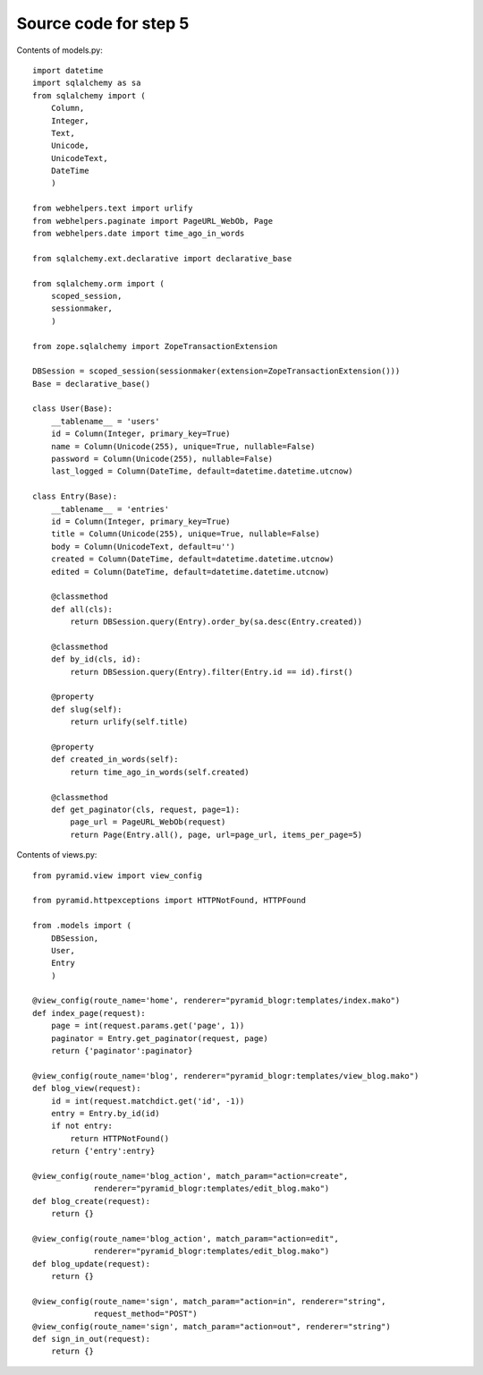 ======================
Source code for step 5
======================

Contents of models.py::

    import datetime
    import sqlalchemy as sa
    from sqlalchemy import (
        Column,
        Integer,
        Text,
        Unicode,
        UnicodeText,
        DateTime
        )
    
    from webhelpers.text import urlify
    from webhelpers.paginate import PageURL_WebOb, Page
    from webhelpers.date import time_ago_in_words
    
    from sqlalchemy.ext.declarative import declarative_base
    
    from sqlalchemy.orm import (
        scoped_session,
        sessionmaker,
        )
    
    from zope.sqlalchemy import ZopeTransactionExtension
    
    DBSession = scoped_session(sessionmaker(extension=ZopeTransactionExtension()))
    Base = declarative_base()
    
    class User(Base):
        __tablename__ = 'users'
        id = Column(Integer, primary_key=True)
        name = Column(Unicode(255), unique=True, nullable=False)
        password = Column(Unicode(255), nullable=False)
        last_logged = Column(DateTime, default=datetime.datetime.utcnow)
        
    class Entry(Base):
        __tablename__ = 'entries'
        id = Column(Integer, primary_key=True)
        title = Column(Unicode(255), unique=True, nullable=False)
        body = Column(UnicodeText, default=u'')
        created = Column(DateTime, default=datetime.datetime.utcnow)
        edited = Column(DateTime, default=datetime.datetime.utcnow)
        
        @classmethod
        def all(cls):
            return DBSession.query(Entry).order_by(sa.desc(Entry.created))
    
        @classmethod
        def by_id(cls, id):
            return DBSession.query(Entry).filter(Entry.id == id).first()
        
        @property
        def slug(self):
            return urlify(self.title)
    
        @property
        def created_in_words(self):
            return time_ago_in_words(self.created)
    
        @classmethod
        def get_paginator(cls, request, page=1):
            page_url = PageURL_WebOb(request)
            return Page(Entry.all(), page, url=page_url, items_per_page=5)
        

Contents of views.py::
        
    from pyramid.view import view_config
    
    from pyramid.httpexceptions import HTTPNotFound, HTTPFound
    
    from .models import (
        DBSession,
        User,
        Entry
        )
    
    @view_config(route_name='home', renderer="pyramid_blogr:templates/index.mako")
    def index_page(request):
        page = int(request.params.get('page', 1))
        paginator = Entry.get_paginator(request, page)
        return {'paginator':paginator}
    
    @view_config(route_name='blog', renderer="pyramid_blogr:templates/view_blog.mako")
    def blog_view(request):
        id = int(request.matchdict.get('id', -1))
        entry = Entry.by_id(id)
        if not entry:
            return HTTPNotFound()
        return {'entry':entry}
    
    @view_config(route_name='blog_action', match_param="action=create",
                 renderer="pyramid_blogr:templates/edit_blog.mako")
    def blog_create(request):
        return {}
        
    @view_config(route_name='blog_action', match_param="action=edit",
                 renderer="pyramid_blogr:templates/edit_blog.mako")
    def blog_update(request):
        return {}
    
    @view_config(route_name='sign', match_param="action=in", renderer="string",
                 request_method="POST")
    @view_config(route_name='sign', match_param="action=out", renderer="string")
    def sign_in_out(request):
        return {}

